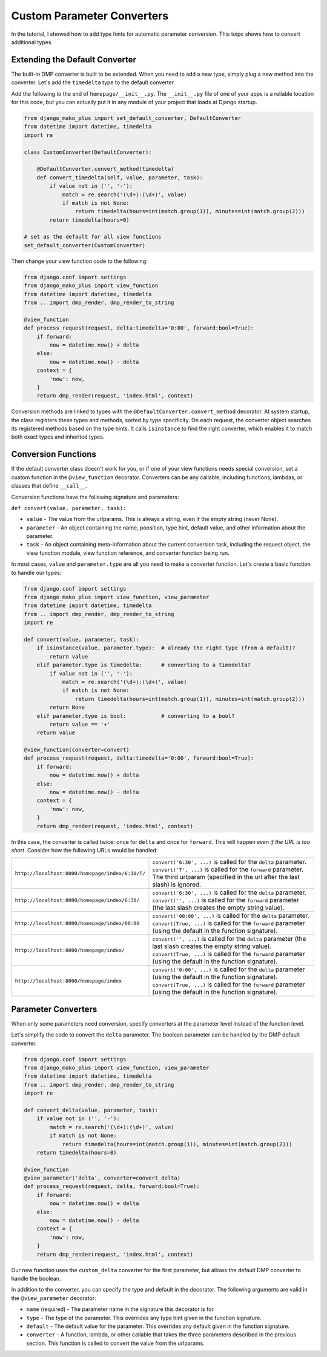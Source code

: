 Custom Parameter Converters
--------------------------------------

In the tutorial, I showed how to add type hints for automatic parameter conversion.  This toipc shows how to convert additional types.


Extending the Default Converter
^^^^^^^^^^^^^^^^^^^^^^^^^^^^^^^^^^^^

The built-in DMP converter is built to be extended.  When you need to add a new type, simply plug a new method into the converter.  Let's add the ``timedelta`` type to the default converter.

Add the following to the end of ``homepage/__init__.py``.  The ``__init__.py`` file of one of your apps is a reliable location for this code, but you can actually put it in any module of your project that loads at Django startup.

.. code:: python

    from django_mako_plus import set_default_converter, DefaultConverter
    from datetime import datetime, timedelta
    import re

    class CustomConverter(DefaultConverter):

        @DefaultConverter.convert_method(timedelta)
        def convert_timedelta(self, value, parameter, task):
            if value not in ('', '-'):
                match = re.search('(\d+):(\d+)', value)
                if match is not None:
                    return timedelta(hours=int(match.group(1)), minutes=int(match.group(2)))
            return timedelta(hours=0)

    # set as the default for all view functions
    set_default_converter(CustomConverter)

Then change your view function code to the following:

.. code:: python

    from django.conf import settings
    from django_mako_plus import view_function
    from datetime import datetime, timedelta
    from .. import dmp_render, dmp_render_to_string

    @view_function
    def process_request(request, delta:timedelta='0:00', forward:bool=True):
        if forward:
            now = datetime.now() + delta
        else:
            now = datetime.now() - delta
        context = {
            'now': now,
        }
        return dmp_render(request, 'index.html', context)

Conversion methods are linked to types with the ``@DefaultConverter.convert_method`` decorator.  At system startup, the class registers these types and methods, sorted by type specificity.  On each request, the converter object searches its registered methods based on the type hints.  It calls ``isinstance`` to find the right converter, which enables it to match both exact types and inherited types.




Conversion Functions
^^^^^^^^^^^^^^^^^^^^^^^^^^^

If the default converter class doesn't work for you, or if one of your view functions needs special conversion, set a custom function in the ``@view_function`` decorator.  Converters can be any callable, including functions, lambdas, or classes that define ``__call__``.

Conversion functions have the following signature and parameters:

``def convert(value, parameter, task):``

* ``value`` - The value from the urlparams.  This is always a string, even if the empty string (never None).
* ``parameter`` - An object containing the name, poosition, type hint, default value, and other information about the parameter.
* ``task`` - An object containing meta-information about the current conversion task, including the request object, the view function module, view function reference, and converter function being run.

In most cases, ``value`` and ``parameter.type`` are all you need to make a converter function.  Let's create a basic function to handle our types:

.. code:: python

    from django.conf import settings
    from django_mako_plus import view_function, view_parameter
    from datetime import datetime, timedelta
    from .. import dmp_render, dmp_render_to_string
    import re

    def convert(value, parameter, task):
        if isinstance(value, parameter.type):  # already the right type (from a default)?
            return value
        elif parameter.type is timedelta:      # converting to a timedelta?
            if value not in ('', '-'):
                match = re.search('(\d+):(\d+)', value)
                if match is not None:
                    return timedelta(hours=int(match.group(1)), minutes=int(match.group(2)))
            return None
        elif parameter.type is bool:           # converting to a bool?
            return value == '+'
        return value

    @view_function(converter=convert)
    def process_request(request, delta:timedelta='0:00', forward:bool=True):
        if forward:
            now = datetime.now() + delta
        else:
            now = datetime.now() - delta
        context = {
            'now': now,
        }
        return dmp_render(request, 'index.html', context)

In this case, the converter is called twice: once for ``delta`` and once for ``forward``.  This will happen *even if the URL is too short*.  Consider how the following URLs would be handled:

+---------------------------------------------------+------------------------------------------------------------------------------+
| ``http://localhost:8000/homepage/index/6:30/T/``  | | ``convert('6:30', ...)`` is called for the ``delta`` parameter.            |
|                                                   | | ``convert('T', ...)`` is called for the ``forward`` parameter.             |
|                                                   | | The third urlparam (specified in the url after the last slash) is ignored. |
+---------------------------------------------------+------------------------------------------------------------------------------+
| ``http://localhost:8000/homepage/index/6:30/``    | | ``convert('6:30', ...)`` is called for the ``delta`` parameter.            |
|                                                   | | ``convert('', ...)`` is called for the ``forward`` parameter               |
|                                                   |    (the last slash creates the empty string value).                          |
+---------------------------------------------------+------------------------------------------------------------------------------+
| ``http://localhost:8000/homepage/index/00:00``    | | ``convert('00:00', ...)`` is called for the ``delta`` parameter.           |
|                                                   | | ``convert(True, ...)`` is called for the ``forward`` parameter             |
|                                                   |    (using the default in the function signature).                            |
+---------------------------------------------------+------------------------------------------------------------------------------+
| ``http://localhost:8000/homepage/index/``         | | ``convert('', ...)`` is called for the ``delta`` parameter                 |
|                                                   |    (the last slash creates the empty string value).                          |
|                                                   | | ``convert(True, ...)`` is called for the ``forward`` parameter             |
|                                                   |    (using the default in the function signature).                            |
+---------------------------------------------------+------------------------------------------------------------------------------+
| ``http://localhost:8000/homepage/index``          | | ``convert('0:00', ...)`` is called for the ``delta`` parameter             |
|                                                   |    (using the default in the function signature).                            |
|                                                   | | ``convert(True, ...)`` is called for the ``forward`` parameter             |
|                                                   |    (using the default in the function signature).                            |
+---------------------------------------------------+------------------------------------------------------------------------------+


Parameter Converters
^^^^^^^^^^^^^^^^^^^^^^^^^^^^^^^^^^^^^^^^

When only some parameters need conversion, specify converters at the parameter level instead of the function level.

Let's simplify the code to convert the ``delta`` parameter.  The boolean parameter can be handled by the DMP default converter.

.. code:: python

    from django.conf import settings
    from django_mako_plus import view_function, view_parameter
    from datetime import datetime, timedelta
    from .. import dmp_render, dmp_render_to_string
    import re

    def convert_delta(value, parameter, task):
        if value not in ('', '-'):
            match = re.search('(\d+):(\d+)', value)
            if match is not None:
                return timedelta(hours=int(match.group(1)), minutes=int(match.group(2)))
        return timedelta(hours=0)

    @view_function
    @view_parameter('delta', converter=convert_delta)
    def process_request(request, delta, forward:bool=True):
        if forward:
            now = datetime.now() + delta
        else:
            now = datetime.now() - delta
        context = {
            'now': now,
        }
        return dmp_render(request, 'index.html', context)

Our new function uses the ``custom_delta`` converter for the first parameter, but allows the default DMP converter to handle the boolean.

In addition to the converter, you can specify the type and default in the decorator.  The following arguments are valid in the ``@view_parameter`` decorator:

* ``name`` (required) - The parameter name in the signature this decorator is for.
* ``type`` - The type of the parameter.  This overrides any type hint given in the function signature.
* ``default`` - The default value for the parameter.  This overrides any default given in the function signature.
* ``converter`` - A function, lambda, or other callable that takes the three parameters described in the previous section.  This function is called to convert the value from the urlparams.


